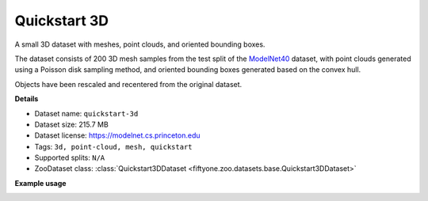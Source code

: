 .. _dataset-zoo-quickstart-3d:

Quickstart 3D
-------------

.. default-role:: code

A small 3D dataset with meshes, point clouds, and oriented bounding boxes.

The dataset consists of 200 3D mesh samples from the test split of the
`ModelNet40 <https://modelnet.cs.princeton.edu>`_ dataset, with point
clouds generated using a Poisson disk sampling method, and oriented
bounding boxes generated based on the convex hull.

Objects have been rescaled and recentered from the original dataset.

**Details**

-   Dataset name: ``quickstart-3d``
-   Dataset size: 215.7 MB
-   Dataset license: https://modelnet.cs.princeton.edu
-   Tags: ``3d, point-cloud, mesh, quickstart``
-   Supported splits: ``N/A``
-   ZooDataset class:
    :class:`Quickstart3DDataset <fiftyone.zoo.datasets.base.Quickstart3DDataset>`

**Example usage**

.. tabs::

  .. group-tab:: Python

    .. code-block:: python
        :linenos:

        import fiftyone as fo
        import fiftyone.zoo as foz

        dataset = foz.load_zoo_dataset("quickstart-3d")

        session = fo.launch_app(dataset)

  .. group-tab:: CLI

    .. code-block:: shell

        fiftyone zoo datasets load quickstart-3d

        fiftyone app launch quickstart-3d

.. image:: /images/dataset_zoo/quickstart-3d.png
   :alt: quickstart-3d
   :align: center

